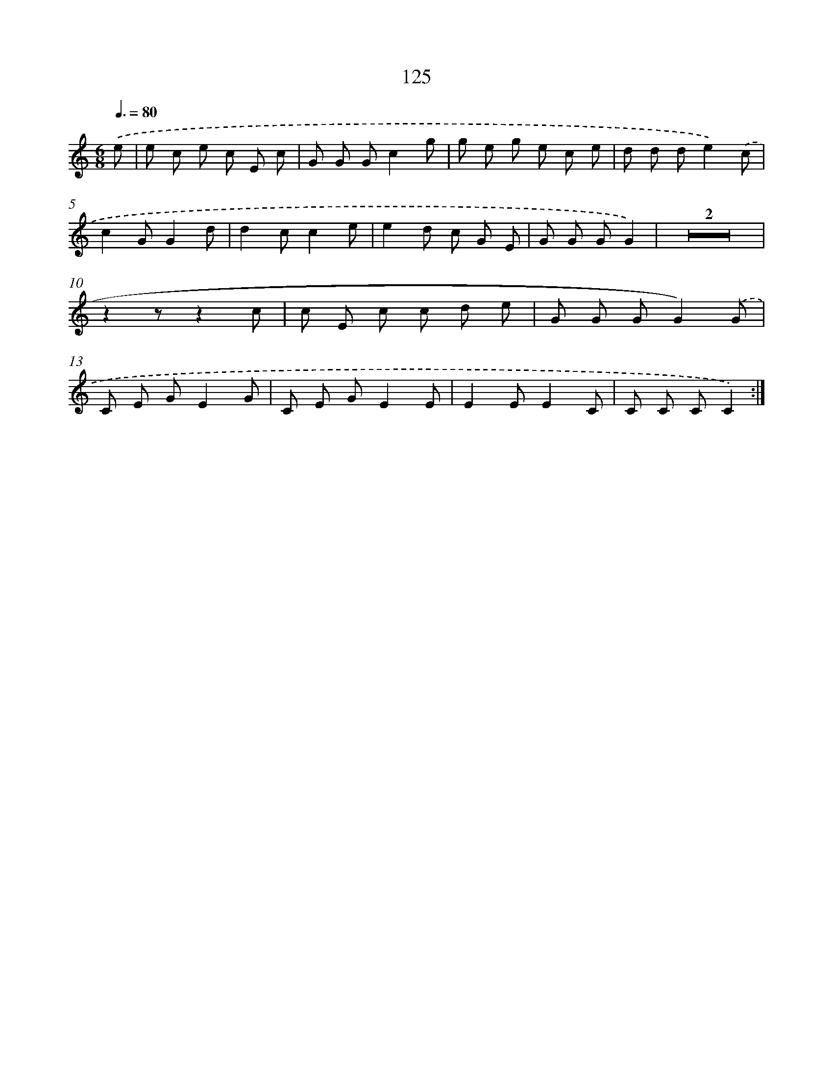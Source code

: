 X: 12829
T: 125
%%abc-version 2.0
%%abcx-abcm2ps-target-version 5.9.1 (29 Sep 2008)
%%abc-creator hum2abc beta
%%abcx-conversion-date 2018/11/01 14:37:28
%%humdrum-veritas 1105248144
%%humdrum-veritas-data 3992890578
%%continueall 1
%%barnumbers 0
L: 1/8
M: 6/8
Q: 3/8=80
K: C clef=treble
.('e [I:setbarnb 1]|
e c e c E c |
G G Gc2g |
g e g e c e |
d d de2).('c |
c2GG2d |
d2cc2e |
e2d c G E |
G G GG2) |
Z2 |
z2zz2c |
c E c c d e |
G G GG2).('G |
C E GE2G |
C E GE2E |
E2EE2C |
C C CC2) :|]

